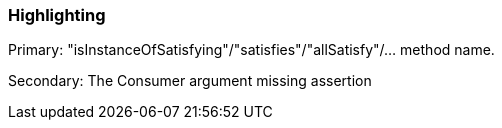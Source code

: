 === Highlighting

Primary: "isInstanceOfSatisfying"/"satisfies"/"allSatisfy"/... method name.


Secondary: The Consumer argument missing assertion

